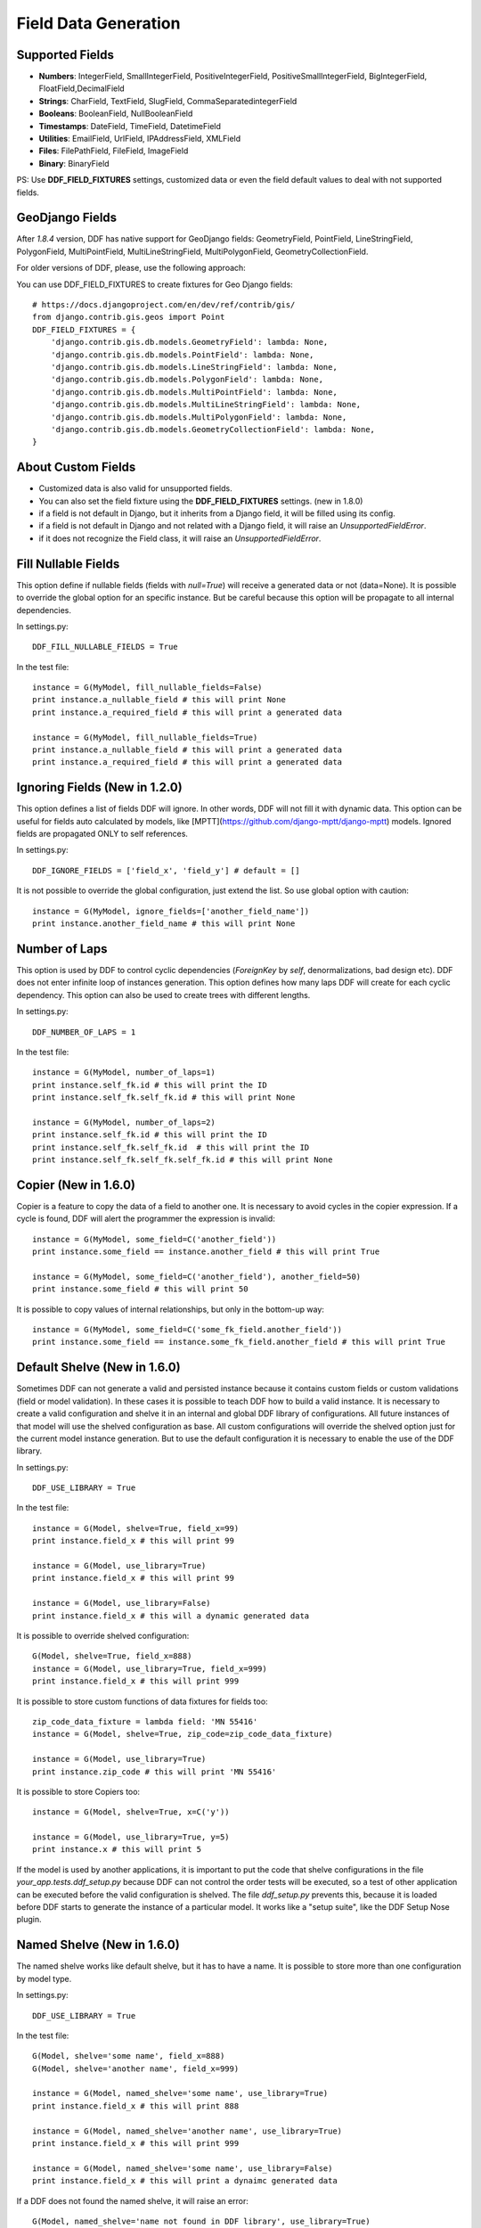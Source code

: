 .. _data:

Field Data Generation
*******************************************************************************

Supported Fields
===============================================================================

* **Numbers**: IntegerField, SmallIntegerField, PositiveIntegerField, PositiveSmallIntegerField, BigIntegerField, FloatField,DecimalField

* **Strings**: CharField, TextField, SlugField, CommaSeparatedintegerField

* **Booleans**: BooleanField, NullBooleanField

* **Timestamps**: DateField, TimeField, DatetimeField

* **Utilities**: EmailField, UrlField, IPAddressField, XMLField

* **Files**: FilePathField, FileField, ImageField

* **Binary**: BinaryField

PS: Use **DDF_FIELD_FIXTURES** settings, customized data or even the field default values to deal with not supported fields.


GeoDjango Fields
===============================================================================

After `1.8.4` version, DDF has native support for GeoDjango fields: GeometryField, PointField, LineStringField, PolygonField, MultiPointField, MultiLineStringField, MultiPolygonField, GeometryCollectionField.

For older versions of DDF, please, use the following approach:

You can use DDF_FIELD_FIXTURES to create fixtures for Geo Django fields::

    # https://docs.djangoproject.com/en/dev/ref/contrib/gis/
    from django.contrib.gis.geos import Point
    DDF_FIELD_FIXTURES = {
        'django.contrib.gis.db.models.GeometryField': lambda: None,
        'django.contrib.gis.db.models.PointField': lambda: None,
        'django.contrib.gis.db.models.LineStringField': lambda: None,
        'django.contrib.gis.db.models.PolygonField': lambda: None,
        'django.contrib.gis.db.models.MultiPointField': lambda: None,
        'django.contrib.gis.db.models.MultiLineStringField': lambda: None,
        'django.contrib.gis.db.models.MultiPolygonField': lambda: None,
        'django.contrib.gis.db.models.GeometryCollectionField': lambda: None,
    }


About Custom Fields
===============================================================================

* Customized data is also valid for unsupported fields.
* You can also set the field fixture using the **DDF_FIELD_FIXTURES** settings. (new in 1.8.0)
* if a field is not default in Django, but it inherits from a Django field, it will be filled using its config.

* if a field is not default in Django and not related with a Django field, it will raise an *UnsupportedFieldError*.
* if it does not recognize the Field class, it will raise an *UnsupportedFieldError*.


Fill Nullable Fields
===============================================================================

This option define if nullable fields (fields with *null=True*) will receive a generated data or not (data=None). It is possible to override the global option for an specific instance. But be careful because this option will be propagate to all internal dependencies.

In settings.py::

    DDF_FILL_NULLABLE_FIELDS = True

In the test file::

    instance = G(MyModel, fill_nullable_fields=False)
    print instance.a_nullable_field # this will print None
    print instance.a_required_field # this will print a generated data

    instance = G(MyModel, fill_nullable_fields=True)
    print instance.a_nullable_field # this will print a generated data
    print instance.a_required_field # this will print a generated data


Ignoring Fields (New in 1.2.0)
===============================================================================

This option defines a list of fields DDF will ignore. In other words, DDF will not fill it with dynamic data. This option can be useful for fields auto calculated by models, like [MPTT](https://github.com/django-mptt/django-mptt) models. Ignored fields are propagated ONLY to self references.

In settings.py::

    DDF_IGNORE_FIELDS = ['field_x', 'field_y'] # default = []

It is not possible to override the global configuration, just extend the list. So use global option with caution::

    instance = G(MyModel, ignore_fields=['another_field_name'])
    print instance.another_field_name # this will print None


Number of Laps
===============================================================================

This option is used by DDF to control cyclic dependencies (*ForeignKey* by *self*, denormalizations, bad design etc). DDF does not enter infinite loop of instances generation. This option defines how many laps DDF will create for each cyclic dependency. This option can also be used to create trees with different lengths.

In settings.py::

    DDF_NUMBER_OF_LAPS = 1

In the test file::

    instance = G(MyModel, number_of_laps=1)
    print instance.self_fk.id # this will print the ID
    print instance.self_fk.self_fk.id # this will print None

    instance = G(MyModel, number_of_laps=2)
    print instance.self_fk.id # this will print the ID
    print instance.self_fk.self_fk.id  # this will print the ID
    print instance.self_fk.self_fk.self_fk.id # this will print None


Copier (New in 1.6.0)
===============================================================================

Copier is a feature to copy the data of a field to another one. It is necessary to avoid cycles in the copier expression. If a cycle is found, DDF will alert the programmer the expression is invalid::

    instance = G(MyModel, some_field=C('another_field'))
    print instance.some_field == instance.another_field # this will print True

    instance = G(MyModel, some_field=C('another_field'), another_field=50)
    print instance.some_field # this will print 50

It is possible to copy values of internal relationships, but only in the bottom-up way::

    instance = G(MyModel, some_field=C('some_fk_field.another_field'))
    print instance.some_field == instance.some_fk_field.another_field # this will print True


Default Shelve (New in 1.6.0)
===============================================================================

Sometimes DDF can not generate a valid and persisted instance because it contains custom fields or custom validations (field or model validation). In these cases it is possible to teach DDF how to build a valid instance. It is necessary to create a valid configuration and shelve it in an internal and global DDF library of configurations. All future instances of that model will use the shelved configuration as base. All custom configurations will override the shelved option just for the current model instance generation. But to use the default configuration it is necessary to enable the use of the DDF library.

In settings.py::

    DDF_USE_LIBRARY = True

In the test file::

    instance = G(Model, shelve=True, field_x=99)
    print instance.field_x # this will print 99

    instance = G(Model, use_library=True)
    print instance.field_x # this will print 99

    instance = G(Model, use_library=False)
    print instance.field_x # this will a dynamic generated data

It is possible to override shelved configuration::

    G(Model, shelve=True, field_x=888)
    instance = G(Model, use_library=True, field_x=999)
    print instance.field_x # this will print 999

It is possible to store custom functions of data fixtures for fields too::

    zip_code_data_fixture = lambda field: 'MN 55416'
    instance = G(Model, shelve=True, zip_code=zip_code_data_fixture)

    instance = G(Model, use_library=True)
    print instance.zip_code # this will print 'MN 55416'

It is possible to store Copiers too::

    instance = G(Model, shelve=True, x=C('y'))

    instance = G(Model, use_library=True, y=5)
    print instance.x # this will print 5

If the model is used by another applications, it is important to put the code that shelve configurations in the file *your_app.tests.ddf_setup.py* because DDF can not control the order tests will be executed, so a test of other application can be executed before the valid configuration is shelved. The file *ddf_setup.py* prevents this, because it is loaded before DDF starts to generate the instance of a particular model. It works like a "setup suite", like the DDF Setup Nose plugin.


Named Shelve (New in 1.6.0)
===============================================================================

The named shelve works like default shelve, but it has to have a name. It is possible to store more than one configuration by model type.

In settings.py::

    DDF_USE_LIBRARY = True

In the test file::

    G(Model, shelve='some name', field_x=888)
    G(Model, shelve='another name', field_x=999)

    instance = G(Model, named_shelve='some name', use_library=True)
    print instance.field_x # this will print 888

    instance = G(Model, named_shelve='another name', use_library=True)
    print instance.field_x # this will print 999

    instance = G(Model, named_shelve='some name', use_library=False)
    print instance.field_x # this will print a dynaimc generated data

If a DDF does not found the named shelve, it will raise an error::

    G(Model, named_shelve='name not found in DDF library', use_library=True)

It is important to note that all named shelve will inherit the configuration from the default shelve::

    G(Model, shelve=True, x=999)
    G(Model, shelve='some name', y=888)

    instance = G(Model, named_shelve='some name', use_library=True)
    print instance.x # this will print 999
    print instance.y # this will print 888

